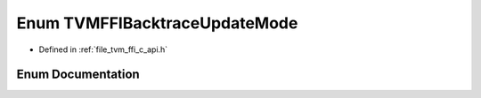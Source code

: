 .. _exhale_enum_c__api_8h_1ad6a441d28d4a6406418489609e975a19:

Enum TVMFFIBacktraceUpdateMode
==============================

- Defined in :ref:`file_tvm_ffi_c_api.h`


Enum Documentation
------------------


.. doxygenenum:: TVMFFIBacktraceUpdateMode
   :project: tvm-ffi